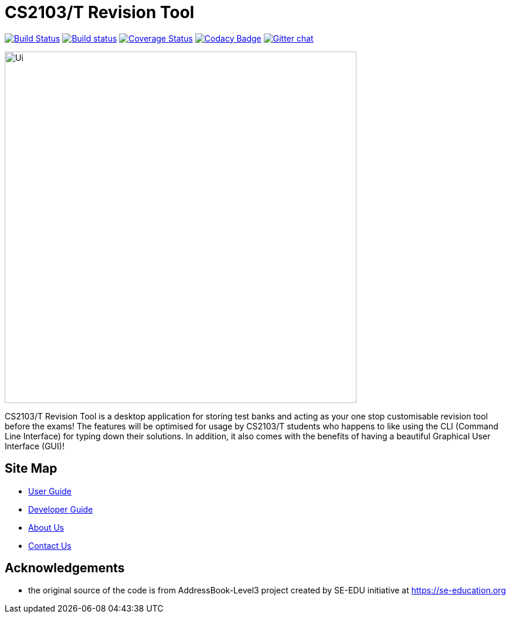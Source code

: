 = CS2103/T Revision Tool
ifdef::env-github,env-browser[:relfileprefix: docs/]

https://travis-ci.org/AY1920S1-CS2103-F10-3/main[image:https://travis-ci.org/AY1920S1-CS2103-F10-3/main.svg?branch=master[Build Status]]
https://ci.appveyor.com/project/khiangleon/main[image:https://ci.appveyor.com/api/projects/status/495w820p1xr6owq2?svg=true[Build status]]
https://coveralls.io/github/AY1920S1-CS2103-F10-3/main?branch=master[image:https://coveralls.io/repos/github/AY1920S1-CS2103-F10-3/main/badge.svg?branch=master[Coverage Status]]
https://www.codacy.com/app/damith/addressbook-level3?utm_source=github.com&utm_medium=referral&utm_content=se-edu/addressbook-level3&utm_campaign=Badge_Grade[image:https://api.codacy.com/project/badge/Grade/fc0b7775cf7f4fdeaf08776f3d8e364a[Codacy Badge]]
https://gitter.im/se-edu/Lobby[image:https://badges.gitter.im/se-edu/Lobby.svg[Gitter chat]]

ifdef::env-github[]
image::docs/images/Ui.png[width="600"]
endif::[]

ifndef::env-github[]
image::images/Ui.png[width="600"]
endif::[]


CS2103/T Revision Tool is a desktop application for storing test banks and acting as your one stop customisable revision tool before the exams! The features will be optimised for usage by CS2103/T students who happens to like using the CLI (Command Line Interface) for typing down their solutions. In addition, it also comes with the benefits of having a beautiful Graphical User Interface (GUI)!



== Site Map

* <<UserGuide#, User Guide>>
* <<DeveloperGuide#, Developer Guide>>
* <<AboutUs#, About Us>>
* <<ContactUs#, Contact Us>>

== Acknowledgements

* the original source of the code is from AddressBook-Level3 project created by SE-EDU initiative at https://se-education.org
